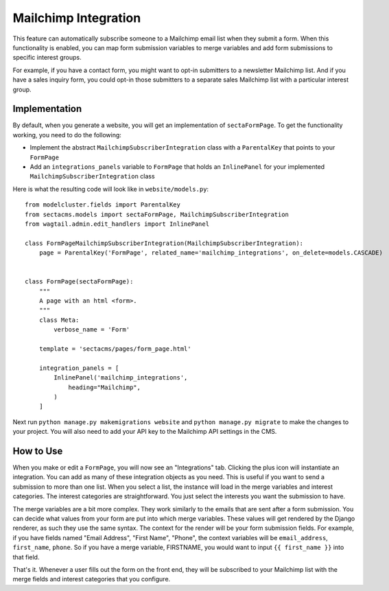Mailchimp Integration
=====================

This feature can automatically subscribe someone to a Mailchimp email list when they submit a form.
When this functionality is enabled, you can map form submission variables to merge variables and add
form submissions to specific interest groups.

For example, if you have a contact form, you might want to opt-in submitters to a newsletter Mailchimp list.
And if you have a sales inquiry form, you could opt-in those submitters to a separate sales Mailchimp list
with a particular interest group.


Implementation
--------------

By default, when you generate a website, you will get an implementation of ``sectaFormPage``.
To get the functionality working, you need to do the following:

- Implement the abstract ``MailchimpSubscriberIntegration`` class with a ``ParentalKey`` that points to your ``FormPage``
- Add an ``integrations_panels`` variable to ``FormPage`` that holds an ``InlinePanel`` for your implemented ``MailchimpSubscriberIntegration`` class

Here is what the resulting code will look like in ``website/models.py``::

    from modelcluster.fields import ParentalKey
    from sectacms.models import sectaFormPage, MailchimpSubscriberIntegration
    from wagtail.admin.edit_handlers import InlinePanel

    class FormPageMailchimpSubscriberIntegration(MailchimpSubscriberIntegration):
        page = ParentalKey('FormPage', related_name='mailchimp_integrations', on_delete=models.CASCADE)


    class FormPage(sectaFormPage):
        """
        A page with an html <form>.
        """
        class Meta:
            verbose_name = 'Form'

        template = 'sectacms/pages/form_page.html'

        integration_panels = [
            InlinePanel('mailchimp_integrations',
                heading="Mailchimp",
            )
        ]


Next run ``python manage.py makemigrations website`` and ``python manage.py migrate`` to
make the changes to your project.  You will also need to add your API key to the Mailchimp API settings in the CMS.


How to Use
----------

When you make or edit a ``FormPage``, you will now see an "Integrations" tab.  Clicking the plus icon will instantiate an integration.
You can add as many of these integration objects as you need.  This is useful if you want to send a submission to more than one list.
When you select a list, the instance will load in the merge variables and interest categories.  The interest categories are straightforward.
You just select the interests you want the submission to have.

The merge variables are a bit more complex.  They work similarly to the emails that are sent after a form submission.
You can decide what values from your form are put into which merge variables.  These values will get rendered by the Django renderer, as such
they use the same syntax.  The context for the render will be your form submission fields.  For example, if you have fields named "Email Address",
"First Name", "Phone", the context variables will be ``email_address``, ``first_name``, ``phone``.  So if you have a merge variable, FIRSTNAME, you would want
to input ``{{ first_name }}`` into that field.

That's it.  Whenever a user fills out the form on the front end, they will be subscribed to your Mailchimp list with the merge fields and interest categories that you configure.
